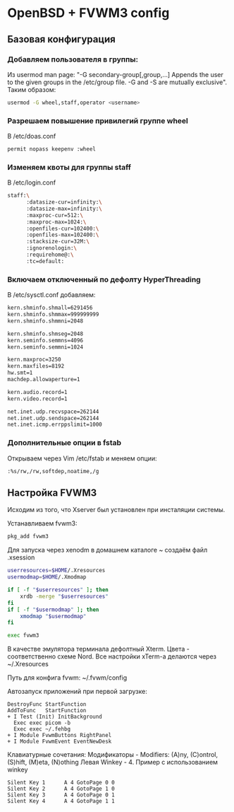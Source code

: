 * OpenBSD + FVWM3 config

[[https://raw.githubusercontent.com/romwhite82/openbsd_dots/main/screenshot/fvwm3_screen.jpg]]

** Базовая конфигурация
*** Добавляем пользователя в группы:
Из usermod man page:
"-G secondary-group[,group,...]
    Appends the user to the given groups in the /etc/group file. -G and -S are mutually exclusive".
Таким образом:
#+begin_src sh
  usermod -G wheel,staff,operator <username>
#+end_src
*** Разрешаем повышение привилегий группе wheel
В /etc/doas.conf
#+begin_src sh
  permit nopass keepenv :wheel
#+end_src

*** Изменяем квоты для группы staff
В /etc/login.conf
#+begin_src sh
  staff:\
        :datasize-cur=infinity:\
        :datasize-max=infinity:\
        :maxproc-cur=512:\
        :maxproc-max=1024:\
        :openfiles-cur=102400:\
        :openfiles-max=102400:\
        :stacksize-cur=32M:\
        :ignorenologin:\
        :requirehome@:\
        :tc=default:
#+end_src
*** Включаем отключенный по дефолту HyperThreading
В /etc/sysctl.conf добавляем:
#+begin_src sh
kern.shminfo.shmall=6291456
kern.shminfo.shmmax=999999999
kern.shminfo.shmmni=2048

kern.shminfo.shmseg=2048
kern.seminfo.semmns=4096
kern.seminfo.semmni=1024

kern.maxproc=3250
kern.maxfiles=8192
hw.smt=1
machdep.allowaperture=1

kern.audio.record=1
kern.video.record=1

net.inet.udp.recvspace=262144
net.inet.udp.sendspace=262144
net.inet.icmp.errppslimit=1000
#+end_src
*** Дополнительные опции в fstab
Открываем через Vim /etc/fstab и меняем опции:
#+begin_src
:%s/rw,/rw,softdep,noatime,/g
#+end_src
** Настройка FVWM3

Исходим из того, что Xserver был установлен при инсталяции системы.

Устанавливаем fvwm3:

#+begin_src sh
  pkg_add fvwm3
#+end_src

Для запуска через xenodm в домашнем каталоге ~ создаём файл .xsession

#+begin_src sh
  userresources=$HOME/.Xresources
  usermodmap=$HOME/.Xmodmap

  if [ -f "$userresources" ]; then
      xrdb -merge "$userresources"
  fi
  if [ -f "$usermodmap" ]; then
      xmodmap "$usermodmap"
  fi

  exec fvwm3
#+end_src

В качестве эмулятора терминала дефолтный Xterm. Цвета - соответственно схеме Nord. Все настройки xTerm-a делаются через ~/.Xresources

Путь для конфига fvwm: ~/.fvwm/config

Автозапуск приложений при первой загрузке:

#+begin_src
DestroyFunc StartFunction
AddToFunc   StartFunction
+ I Test (Init) InitBackground
  Exec exec picom -b
  Exec exec ~/.fehbg
+ I Module FvwmButtons RightPanel
+ I Module FvwmEvent EventNewDesk
#+end_src


Клавиатурные сочетания:
Модификаторы - Modifiers: (A)ny, (C)ontrol, (S)hift, (M)eta, (N)othing
Левая Winkey - 4. Пример с использованием winkey

#+begin_src
Silent Key 1      A 4 GotoPage 0 0
Silent Key 2      A 4 GotoPage 1 0
Silent Key 3      A 4 GotoPage 0 1
Silent Key 4      A 4 GotoPage 1 1
#+end_src
